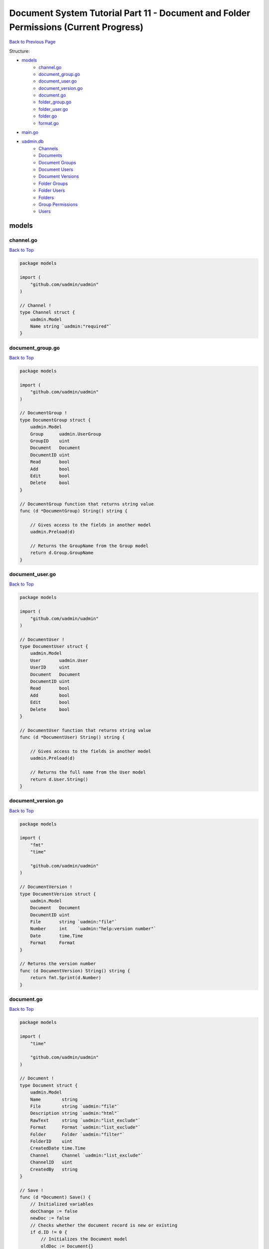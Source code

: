 Document System Tutorial Part 11 - Document and Folder Permissions (Current Progress)
=====================================================================================
`Back to Previous Page`_

.. _Back to Previous Page: https://uadmin-docs.readthedocs.io/en/latest/document_system/tutorial/part11.html

Structure:

* `models`_
    * `channel.go`_
    * `document_group.go`_
    * `document_user.go`_
    * `document_version.go`_
    * `document.go`_
    * `folder_group.go`_
    * `folder_user.go`_
    * `folder.go`_
    * `format.go`_
* `main.go`_
* `uadmin.db`_
    * `Channels`_
    * `Documents`_
    * `Document Groups`_
    * `Document Users`_
    * `Document Versions`_
    * `Folder Groups`_
    * `Folder Users`_
    * `Folders`_
    * `Group Permissions`_
    * `Users`_

.. _models: https://uadmin-docs.readthedocs.io/en/latest/document_system/tutorial/full_code/part11.html#id1
.. _channel.go: https://uadmin-docs.readthedocs.io/en/latest/document_system/tutorial/full_code/part11.html#id2
.. _document_group.go: https://uadmin-docs.readthedocs.io/en/latest/document_system/tutorial/full_code/part11.html#id3
.. _document_user.go: https://uadmin-docs.readthedocs.io/en/latest/document_system/tutorial/full_code/part11.html#id4
.. _document_version.go: https://uadmin-docs.readthedocs.io/en/latest/document_system/tutorial/full_code/part11.html#id5
.. _document.go: https://uadmin-docs.readthedocs.io/en/latest/document_system/tutorial/full_code/part11.html#id6
.. _folder_group.go: https://uadmin-docs.readthedocs.io/en/latest/document_system/tutorial/full_code/part11.html#id7
.. _folder_user.go: https://uadmin-docs.readthedocs.io/en/latest/document_system/tutorial/full_code/part11.html#id8
.. _folder.go: https://uadmin-docs.readthedocs.io/en/latest/document_system/tutorial/full_code/part11.html#id9
.. _format.go: https://uadmin-docs.readthedocs.io/en/latest/document_system/tutorial/full_code/part11.html#id10
.. _main.go: https://uadmin-docs.readthedocs.io/en/latest/document_system/tutorial/full_code/part11.html#id11
.. _uadmin.db: https://uadmin-docs.readthedocs.io/en/latest/document_system/tutorial/full_code/part11.html#id12
.. _Channels: https://uadmin-docs.readthedocs.io/en/latest/document_system/tutorial/full_code/part11.html#id13
.. _Documents: https://uadmin-docs.readthedocs.io/en/latest/document_system/tutorial/full_code/part11.html#id14
.. _Document Groups: https://uadmin-docs.readthedocs.io/en/latest/document_system/tutorial/full_code/part11.html#id15
.. _Document Users: https://uadmin-docs.readthedocs.io/en/latest/document_system/tutorial/full_code/part11.html#id16
.. _Document Versions: https://uadmin-docs.readthedocs.io/en/latest/document_system/tutorial/full_code/part11.html#id17
.. _Folder Groups: https://uadmin-docs.readthedocs.io/en/latest/document_system/tutorial/full_code/part11.html#id18
.. _Folder Users: https://uadmin-docs.readthedocs.io/en/latest/document_system/tutorial/full_code/part11.html#id19
.. _Folders: https://uadmin-docs.readthedocs.io/en/latest/document_system/tutorial/full_code/part11.html#id20
.. _Group Permissions: https://uadmin-docs.readthedocs.io/en/latest/document_system/tutorial/full_code/part11.html#id21
.. _Users: https://uadmin-docs.readthedocs.io/en/latest/document_system/tutorial/full_code/part11.html#id22

models
------
**channel.go**
^^^^^^^^^^^^^^
`Back to Top`_

.. code-block:: go

    package models

    import (
        "github.com/uadmin/uadmin"
    )

    // Channel !
    type Channel struct {
        uadmin.Model
        Name string `uadmin:"required"`
    }

**document_group.go**
^^^^^^^^^^^^^^^^^^^^^
`Back to Top`_

.. code-block:: go

    package models

    import (
        "github.com/uadmin/uadmin"
    )

    // DocumentGroup !
    type DocumentGroup struct {
        uadmin.Model
        Group      uadmin.UserGroup
        GroupID    uint
        Document   Document
        DocumentID uint
        Read       bool
        Add        bool
        Edit       bool
        Delete     bool
    }

    // DocumentGroup function that returns string value
    func (d *DocumentGroup) String() string {

        // Gives access to the fields in another model
        uadmin.Preload(d)

        // Returns the GroupName from the Group model
        return d.Group.GroupName
    }

**document_user.go**
^^^^^^^^^^^^^^^^^^^^
`Back to Top`_

.. code-block:: go

    package models

    import (
        "github.com/uadmin/uadmin"
    )

    // DocumentUser !
    type DocumentUser struct {
        uadmin.Model
        User       uadmin.User
        UserID     uint
        Document   Document
        DocumentID uint
        Read       bool
        Add        bool
        Edit       bool
        Delete     bool
    }

    // DocumentUser function that returns string value
    func (d *DocumentUser) String() string {

        // Gives access to the fields in another model
        uadmin.Preload(d)

        // Returns the full name from the User model
        return d.User.String()
    }

**document_version.go**
^^^^^^^^^^^^^^^^^^^^^^^
`Back to Top`_

.. code-block:: go

    package models

    import (
        "fmt"
        "time"

        "github.com/uadmin/uadmin"
    )

    // DocumentVersion !
    type DocumentVersion struct {
        uadmin.Model
        Document   Document
        DocumentID uint
        File       string `uadmin:"file"`
        Number     int    `uadmin:"help:version number"`
        Date       time.Time
        Format     Format
    }

    // Returns the version number
    func (d DocumentVersion) String() string {
        return fmt.Sprint(d.Number)
    }

**document.go**
^^^^^^^^^^^^^^^
`Back to Top`_

.. code-block:: go

    package models

    import (
        "time"

        "github.com/uadmin/uadmin"
    )

    // Document !
    type Document struct {
        uadmin.Model
        Name        string
        File        string `uadmin:"file"`
        Description string `uadmin:"html"`
        RawText     string `uadmin:"list_exclude"`
        Format      Format `uadmin:"list_exclude"`
        Folder      Folder `uadmin:"filter"`
        FolderID    uint
        CreatedDate time.Time
        Channel     Channel `uadmin:"list_exclude"`
        ChannelID   uint
        CreatedBy   string
    }

    // Save !
    func (d *Document) Save() {
        // Initialized variables
        docChange := false
        newDoc := false
        // Checks whether the document record is new or existing
        if d.ID != 0 {
            // Initializes the Document model
            oldDoc := Document{}

            // Gets the ID of the old Document
            uadmin.Get(&oldDoc, "id = ?", d.ID)

            // Checks if the file is changed or updated
            if d.File != oldDoc.File {
                docChange = true
            }
        } else {
            // New document record
            docChange = true
            newDoc = true
        }

        // Save the document
        uadmin.Save(d)

        // Checks whether the document record has changed
        if docChange {
            // Prints the result
            uadmin.Trail(uadmin.DEBUG, "The document has changed.")

            // Sets the document value to the DocumentVersion
            ver := DocumentVersion{}
            ver.Date = time.Now()
            ver.DocumentID = d.ID
            ver.File = d.File
            ver.Format = d.Format

            // Counts the version number by DocumentID and increment it by 1
            ver.Number = uadmin.Count([]DocumentVersion{}, "document_id = ?", d.ID) + 1

            // Save the document version
            uadmin.Save(&ver)

            // Checks whether the document is a new record
            if newDoc {
                // Initializes the User model
                user := uadmin.User{}

                // Gets the username of the user to display in CreatedBy
                uadmin.Get(&user, "username = ?", d.CreatedBy)

                // Sets values to the DocumentUser model fields
                creator := DocumentUser{
                    UserID:     user.ID,
                    DocumentID: d.ID,
                    Read:       true,
                    Edit:       true,
                    Add:        true,
                    Delete:     true,
                }

                // Save the document user
                uadmin.Save(&creator)
            }
        }
    }

    // GetPermissions !
    func (d Document) GetPermissions(user uadmin.User) (Read bool, Add bool, Edit bool, Delete bool) {
        // Check whether the user is an admin
        if user.Admin {
            // Set all permissions to true
            Read = true
            Add = true
            Edit = true
            Delete = true
        }

        // Since Folder is a foreign key to the Document model, we need to check
        // whether there is a Folder specified in the Document model.
        // We will check for folder permissions first
        // Then we will check for document permissions after that
        if d.FolderID != 0 {
            // Initialize the FolderGroup model
            folderGroup := FolderGroup{}

            // Get data by GroupID and FolderID
            uadmin.Get(&folderGroup, "group_id = ? AND folder_id = ?", user.UserGroupID, d.FolderID)

            // Check whether there is a FolderGroup recird
            if folderGroup.ID != 0 {
                // Assign FolderGroup permission values to the variables
                Read = folderGroup.Read
                Add = folderGroup.Add
                Edit = folderGroup.Edit
                Delete = folderGroup.Delete
            }

            // Initialize the FolderUser model
            folderUser := FolderUser{}

            // Get data by UserID and FolderID
            uadmin.Get(&folderUser, "user_id = ? AND folder_id = ?", user.ID, d.FolderID)

            // Check whether there is a FolderUser record
            if folderUser.ID != 0 {
                // Assign FolderUser permission values to the variables
                Read = folderUser.Read
                Add = folderUser.Add
                Edit = folderUser.Edit
                Delete = folderUser.Delete
            }
        }

        // Document Permissions
        // Initialize the DocumentGroup model
        documentGroup := DocumentGroup{}

        // Get data by GroupID and DocumentID
        uadmin.Get(&documentGroup, "group_id = ? AND document_id = ?", user.UserGroupID, d.ID)

        // Check whether there is a DocumentGroup record
        if documentGroup.ID != 0 {
            // Assign DocumentGroup permission values to the variables
            Read = documentGroup.Read
            Add = documentGroup.Add
            Edit = documentGroup.Edit
            Delete = documentGroup.Delete
        }

        // Initialize the DocumentUser model
        documentUser := DocumentUser{}

        // // Get data by UserID and DocumentID
        uadmin.Get(&documentUser, "user_id = ? AND document_id = ?", user.ID, d.ID)

        // Check whether there is a DocumentUser record
        if documentUser.ID != 0 {
            // Assign DocumentUser permission values to the variables
            Read = documentUser.Read
            Add = documentUser.Add
            Edit = documentUser.Edit
            Delete = documentUser.Delete
        }

        // Return Read, Add, Edit, and Delete values
        return
    }

**folder_group.go**
^^^^^^^^^^^^^^^^^^^
`Back to Top`_

.. code-block:: go

    package models

    import (
        "github.com/uadmin/uadmin"
    )

    // FolderGroup !
    type FolderGroup struct {
        uadmin.Model
        Group    uadmin.UserGroup
        GroupID  uint
        Folder   Folder
        FolderID uint
        Read     bool
        Add      bool
        Edit     bool
        Delete   bool
    }

    // FolderGroup function that returns string value
    func (f *FolderGroup) String() string {

        // Gives access to the fields in another model
        uadmin.Preload(f)

        // Returns the GroupName from the Group model
        return f.Group.GroupName
    }

**folder_user.go**
^^^^^^^^^^^^^^^^^^
`Back to Top`_

.. code-block:: go

    package models

    import (
        "github.com/uadmin/uadmin"
    )

    // FolderUser !
    type FolderUser struct {
        uadmin.Model
        User     uadmin.User
        UserID   uint
        Folder   Folder
        FolderID uint
        Read     bool
        Add      bool
        Edit     bool
        Delete   bool
    }

    // FolderUser function that returns string value
    func (f *FolderUser) String() string {

        // Gives access to the fields in another model
        uadmin.Preload(f)

        // Returns the full name from the User model
        return f.User.String()
    }

**folder.go**
^^^^^^^^^^^^^
`Back to Top`_

.. code-block:: go

    package models

    import (
        "github.com/uadmin/uadmin"
    )

    // Folder !
    type Folder struct {
        uadmin.Model
        Name     string
        Parent   *Folder
        ParentID uint
    }

**folder.go**
^^^^^^^^^^^^^
`Back to Top`_

.. code-block:: go

    package models

    // Format is the name of the drop down list ...
    type Format int

    // PDF is the name of the drop down list value ...
    func (Format) PDF() Format {
        return 1
    }

    // TXT is the name of the drop down list value ...
    func (Format) TXT() Format {
        return 2
    }

    // Others is the name of the drop down list value ...
    func (Format) Others() Format {
        return 3
    }

main.go
-------
`Back to Top`_

.. code-block:: go

    package main

    import (
        // Specify the username that you used inside github.com folder
        "github.com/username/document_system/models"
        "github.com/uadmin/uadmin"
    )

    func main() {
        // Register models to uAdmin
        uadmin.Register(
            models.Folder{},
            models.FolderGroup{},
            models.FolderUser{},
            models.Channel{},
            models.Document{},
            models.DocumentGroup{},
            models.DocumentUser{},
            models.DocumentVersion{},
        )

        // Register FolderGroup and FolderUser to Folder model
        uadmin.RegisterInlines(
            models.Folder{},
            map[string]string{
                "foldergroup": "FolderID",
                "folderuser":  "FolderID",
            },
        )

        // Register DocumentVersion, DocumentGroup, and DocumentUser to Document
        // model
        uadmin.RegisterInlines(
            models.Document{},
            map[string]string{
                "documentgroup":   "DocumentID",
                "documentuser":    "DocumentID",
                "documentversion": "DocumentID",
            },
        )

        // Assign Site Name value as "Document System"
        // NOTE: This code works only on first build.
        uadmin.SiteName = "Document System"

        // Activates a uAdmin server
        uadmin.StartServer()
    }


uadmin.db
---------
**Channels**
^^^^^^^^^^^^
`Back to Top`_

.. image:: assets/channelmodelupdate.png

**Documents**
^^^^^^^^^^^^^
`Back to Top`_

.. image:: assets/documentmodelupdate3.png

**Document Groups**
^^^^^^^^^^^^^^^^^^^
`Back to Top`_

.. image:: assets/documentgroupmodelupdate.png

**Document Users**
^^^^^^^^^^^^^^^^^^
`Back to Top`_

.. image:: assets/documentusermodelupdate.png

**Document Versions**
^^^^^^^^^^^^^^^^^^^^^
`Back to Top`_

.. image:: assets/documentversionmodelupdate3.png

**Folder Groups**
^^^^^^^^^^^^^^^^^
`Back to Top`_

.. image:: assets/foldergroupmodelupdate.png

**Folder Users**
^^^^^^^^^^^^^^^^
`Back to Top`_

.. image:: assets/folderusermodelupdate.png

**Folders**
^^^^^^^^^^^
`Back to Top`_

.. image:: assets/foldermodelupdate.png

**Group Permissions**
^^^^^^^^^^^^^^^^^^^^^
`Back to Top`_

.. image:: assets/grouppermissionmodelupdate.png

**Users**
^^^^^^^^^
`Back to Top`_

.. _Back To Top: https://uadmin-docs.readthedocs.io/en/latest/document_system/tutorial/full_code/part11.html#document-system-tutorial-part-11-document-and-folder-permissions-current-progress

.. image:: assets/usermodelupdate.png
